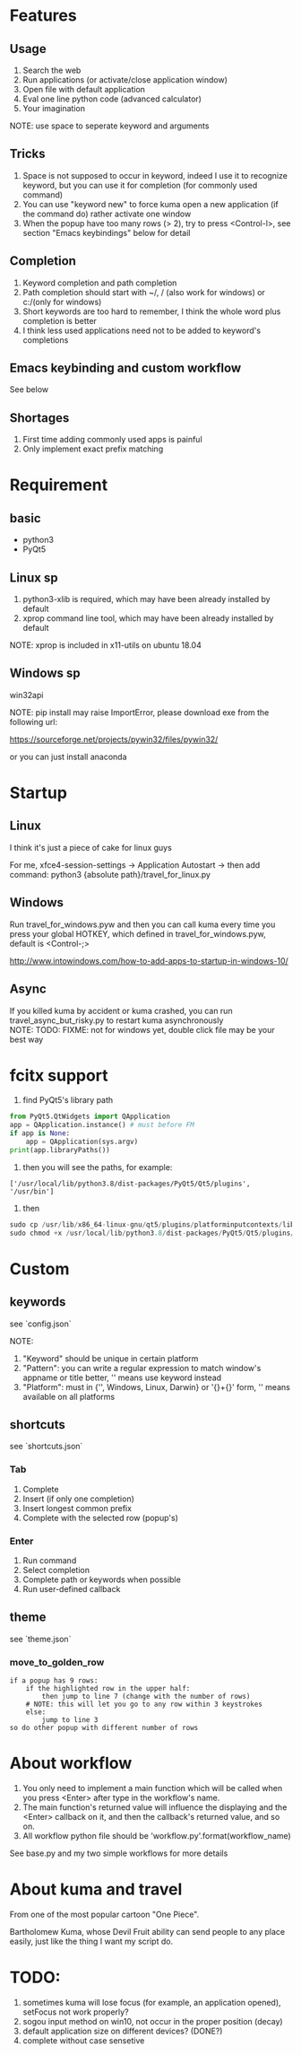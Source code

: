 #+AUTHOR: wfj
#+EMAIL: wufangjie1223@126.com
#+HTML_HEAD_EXTRA: <style type="text/css"> body {padding-left: 21%;} #table-of-contents {position: fixed; width: 20%; height: 100%; top: 0; left: 0; overflow-x: hidden; overflow-y: scroll;} </style>
#+OPTIONS: ^:{} \n:t email:t
* Features
** Usage
1. Search the web
2. Run applications (or activate/close application window)
3. Open file with default application
4. Eval one line python code (advanced calculator)
5. Your imagination
NOTE: use space to seperate keyword and arguments

** Tricks
1. Space is not supposed to occur in keyword, indeed I use it to recognize keyword, but you can use it for completion (for commonly used command)
2. You can use "keyword new" to force kuma open a new application (if the command do) rather activate one window
3. When the popup have too many rows (> 2), try to press <Control-l>, see section "Emacs keybindings" below for detail

** Completion
1. Keyword completion and path completion
2. Path completion should start with ~/, / (also work for windows) or c:/(only for windows)
3. Short keywords are too hard to remember, I think the whole word plus completion is better
4. I think less used applications need not to be added to keyword's completions

** Emacs keybinding and custom workflow
See below

** Shortages
1. First time adding commonly used apps is painful
2. Only implement exact prefix matching

* Requirement
** basic
+ python3
+ PyQt5

** Linux sp
1. python3-xlib is required, which may have been already installed by default
2. xprop command line tool, which may have been already installed by default
NOTE: xprop is included in x11-utils on ubuntu 18.04

** Windows sp
win32api

NOTE: pip install may raise ImportError, please download exe from the following url:

https://sourceforge.net/projects/pywin32/files/pywin32/

or you can just install anaconda

* Startup
** Linux
I think it's just a piece of cake for linux guys

For me, xfce4-session-settings -> Application Autostart -> then add command: python3 {absolute path}/travel_for_linux.py

** Windows
Run travel_for_windows.pyw and then you can call kuma every time you press your global HOTKEY, which defined in travel_for_windows.pyw, default is <Control-;>

http://www.intowindows.com/how-to-add-apps-to-startup-in-windows-10/

** Async
If you killed kuma by accident or kuma crashed, you can run travel_async_but_risky.py to restart kuma asynchronously
NOTE: TODO: FIXME: not for windows yet, double click file may be your best way

* fcitx support
1. find PyQt5's library path
#+BEGIN_SRC python
from PyQt5.QtWidgets import QApplication
app = QApplication.instance() # must before FM
if app is None:
    app = QApplication(sys.argv)
print(app.libraryPaths())
#+END_SRC
2. then you will see the paths, for example:
#+BEGIN_EXAMPLE
['/usr/local/lib/python3.8/dist-packages/PyQt5/Qt5/plugins', '/usr/bin']
#+END_EXAMPLE
3. then
#+BEGIN_SRC python
sudo cp /usr/lib/x86_64-linux-gnu/qt5/plugins/platforminputcontexts/libfcitxplatforminputcontextplugin.so /usr/local/lib/python3.8/dist-packages/PyQt5/Qt5/plugins/platforminputcontexts/
sudo chmod +x /usr/local/lib/python3.8/dist-packages/PyQt5/Qt5/plugins/platforminputcontexts/libfcitxplatforminputcontextplugin.so
#+END_SRC

* Custom
** keywords
see `config.json`

NOTE:
1. "Keyword" should be unique in certain platform
2. "Pattern": you can write a regular expression to match window's appname or title better, '' means use keyword instead
3. "Platform": must in {'', Windows, Linux, Darwin} or '{}+{}' form, '' means available on all platforms

** shortcuts
see `shortcuts.json`

*** Tab
1. Complete
2. Insert (if only one completion)
3. Insert longest common prefix
4. Complete with the selected row (popup's)

*** Enter
1. Run command
2. Select completion
3. Complete path or keywords when possible
4. Run user-defined callback


** theme
see `theme.json`

*** move_to_golden_row
#+BEGIN_EXAMPLE
if a popup has 9 rows:
    if the highlighted row in the upper half:
        then jump to line 7 (change with the number of rows)
	# NOTE: this will let you go to any row within 3 keystrokes
    else:
        jump to line 3
so do other popup with different number of rows
#+END_EXAMPLE

* About workflow
1. You only need to implement a main function which will be called when you press <Enter> after type in the workflow's name.
2. The main function's returned value will influence the displaying and the <Enter> callback on it, and then the callback's returned value, and so on.
3. All workflow python file should be 'workflow_{}.py'.format(workflow_name)
See base.py and my two simple workflows for more details

* About kuma and travel
From one of the most popular cartoon "One Piece".

Bartholomew Kuma, whose Devil Fruit ability can send people to any place easily, just like the thing I want my script do.

* TODO:
1. sometimes kuma will lose focus (for example, an application opened), setFocus not work properly?
2. sogou input method on win10, not occur in the proper position (decay)
3. default application size on different devices? (DONE?)
4. complete without case sensetive
